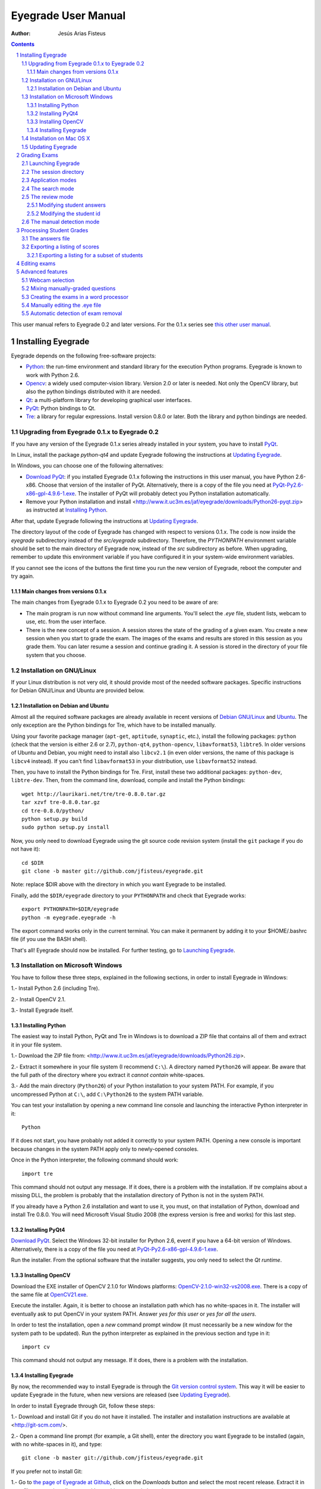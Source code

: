 Eyegrade User Manual
====================

:Author: Jesús Arias Fisteus

.. contents::
.. section-numbering::

This user manual refers to Eyegrade 0.2 and later versions. For the
0.1.x series see `this other user manual <../user-manual-0.1/>`_.

Installing Eyegrade
-------------------

Eyegrade depends on the following free-software projects:

- Python_: the run-time environment and standard library for the
  execution Python programs. Eyegrade is known to work with Python
  2.6.

- Opencv_: a widely used computer-vision library. Version 2.0 or later
  is needed. Not only the OpenCV library, but also the python bindings
  distributed with it are needed.

- Qt_: a multi-platform library for developing graphical user interfaces.

- PyQt_: Python bindings to Qt.

- Tre_: a library for regular expressions. Install version 0.8.0 or
  later.  Both the library and python bindings are needed.

.. _Python: http://www.python.org/
.. _Opencv: http://opencv.willowgarage.com/wiki/
.. _Qt: http://qt.digia.com/
.. _PyQt: http://www.riverbankcomputing.co.uk/software/pyqt/
.. _Tre: http://laurikari.net/tre/


Upgrading from Eyegrade 0.1.x to Eyegrade 0.2
.............................................

If you have any version of the Eyegrade 0.1.x series already installed
in your system, you have to install PyQt_.

In Linux, install the package `python-qt4` and update Eyegrade following
the instructions at `Updating Eyegrade`_.

In Windows, you can choose one of the following alternatives:

- `Download PyQt
  <http://www.riverbankcomputing.co.uk/software/pyqt/download>`_: if
  you installed Eyegrade 0.1.x following the instructions in this user
  manual, you have Python 2.6-x86. Choose that version of the
  installer of PyQt.  Alternatively, there is a copy of the file you
  need at `PyQt-Py2.6-x86-gpl-4.9.6-1.exe
  <http://www.it.uc3m.es/jaf/eyegrade/downloads/PyQt-Py2.6-x86-gpl-4.9.6-1.exe>`_.
  The installer of PyQt will probably detect you Python installation
  automatically.

- Remove your Python installation and install
  <http://www.it.uc3m.es/jaf/eyegrade/downloads/Python26-pyqt.zip> as
  instructed at `Installing Python`_.

After that, update Eyegrade following the instructions at `Updating
Eyegrade`_.

The directory layout of the code of Eyegrade has changed with respect
to versions 0.1.x. The code is now inside the `eyegrade` subdirectory
instead of the `src/eyegrade` subdirectory. Therefore, the
`PYTHONPATH` environment variable should be set to the main directory
of Eyegrade now, instead of the `src` subdirectory as before. When
upgrading, remember to update this environment variable if you have
configured it in your system-wide environment variables.

If you cannot see the icons of the buttons the first time you run the
new version of Eyegrade, reboot the computer and try again.


Main changes from versions 0.1.x
~~~~~~~~~~~~~~~~~~~~~~~~~~~~~~~~

The main changes from Eyegrade 0.1.x to Eyegrade 0.2 you need to be
aware of are:

- The main program is run now without command line arguments. You'll
  select the `.eye` file, student lists, webcam to use, etc. from the
  user interface.

- There is the new concept of a session. A session stores the state of
  the grading of a given exam. You create a new session when you start
  to grade the exam. The images of the exams and results are stored in
  this session as you grade them. You can later resume a session and
  continue grading it. A session is stored in the directory of your
  file system that you choose.


Installation on GNU/Linux
.........................

If your Linux distribution is not very old, it should provide most of
the needed software packages. Specific instructions for Debian
GNU/Linux and Ubuntu are provided below.


Installation on Debian and Ubuntu
~~~~~~~~~~~~~~~~~~~~~~~~~~~~~~~~~

Almost all the required software packages are already available in
recent versions of `Debian GNU/Linux <http://www.debian.org/>`_ and
`Ubuntu <http://www.ubuntu.com/>`_. The only exception are the Python
bindings for Tre, which have to be installed manually.

Using your favorite package manager (``apt-get``, ``aptitude``,
``synaptic``, etc.), install the following packages: ``python`` (check
that the version is either 2.6 or 2.7), ``python-qt4``,
``python-opencv``, ``libavformat53``, ``libtre5``. In older versions
of Ubuntu and Debian, you might need to install also ``libcv2.1`` (in
even older versions, the name of this package is ``libcv4`` instead).
If you can't find ``libavformat53`` in your distribution, use
``libavformat52`` instead.

Then, you have to install the Python bindings for Tre. First, install
these two additional packages: ``python-dev``, ``libtre-dev``.
Then, from the command line, download, compile and install the Python
bindings::

  wget http://laurikari.net/tre/tre-0.8.0.tar.gz
  tar xzvf tre-0.8.0.tar.gz
  cd tre-0.8.0/python/
  python setup.py build
  sudo python setup.py install

Now, you only need to download Eyegrade using the git source code
revision system (install the ``git`` package if you do not have it)::

  cd $DIR
  git clone -b master git://github.com/jfisteus/eyegrade.git

Note: replace $DIR above with the directory in which you
want Eyegrade to be installed.

Finally, add the ``$DIR/eyegrade`` directory to your ``PYTHONPATH`` and
check that Eyegrade works::

  export PYTHONPATH=$DIR/eyegrade
  python -m eyegrade.eyegrade -h

The export command works only in the current terminal. You can make it
permanent by adding it to your $HOME/.bashrc file (if you use the BASH
shell).

That's all! Eyegrade should now be installed. For further testing, go to
`Launching Eyegrade`_.


Installation on Microsoft Windows
.................................

You have to follow these three steps, explained in the following
sections, in order to install Eyegrade in Windows:

1.- Install Python 2.6 (including Tre).

2.- Install OpenCV 2.1.

3.- Install Eyegrade itself.


Installing Python
~~~~~~~~~~~~~~~~~

The easiest way to install Python, PyQt and Tre in Windows is
to download a ZIP file that contains all of them and extract it in
your file system.

1.- Download the ZIP file from:
<http://www.it.uc3m.es/jaf/eyegrade/downloads/Python26.zip>.

2.- Extract it somewhere in your file system (I recommend ``C:\``). A
directory named ``Python26`` will appear. Be aware that the full path
of the directory where you extract it *cannot contain* white-spaces.

3.- Add the main directory (``Python26``) of your Python installation
to your system PATH. For example, if you uncompressed Python at ``C:\``,
add ``C:\Python26`` to the system PATH variable.

You can test your installation by opening a new command line console
and launching the interactive Python interpreter in it::

    Python

If it does not start, you have probably not added it correctly to your
system PATH. Opening a new console is important because changes in the
system PATH apply only to newly-opened consoles.

Once in the Python interpreter, the following command should work::

    import tre

This command should not output any message. If it does, there is a
problem with the installation. If *tre* complains about a missing DLL,
the problem is probably that the installation directory of Python is
not in the system PATH.

If you already have a Python 2.6 installation and want to use it, you
must, on that installation of Python, download and install Tre
0.8.0. You will need Microsoft Visual Studio 2008 (the express version
is free and works) for this last step.


Installing PyQt4
~~~~~~~~~~~~~~~~

`Download PyQt
<http://www.riverbankcomputing.co.uk/software/pyqt/download>`_. Select
the Windows 32-bit installer for Python 2.6, event if you have a
64-bit version of Windows.  Alternatively, there is a copy of the file
you need at `PyQt-Py2.6-x86-gpl-4.9.6-1.exe
<http://www.it.uc3m.es/jaf/eyegrade/downloads/PyQt-Py2.6-x86-gpl-4.9.6-1.exe>`_.

Run the installer. From the optional software that the installer
suggests, you only need to select the *Qt runtime*.


Installing OpenCV
~~~~~~~~~~~~~~~~~

Download the EXE installer of OpenCV 2.1.0 for Windows platforms:
`OpenCV-2.1.0-win32-vs2008.exe
<http://sourceforge.net/projects/opencvlibrary/files/opencv-win/2.1/OpenCV-2.1.0-win32-vs2008.exe/download>`_. There
is a copy of the same file at `OpenCV21.exe
<http://www.it.uc3m.es/jaf/eyegrade/downloads/OpenCV21.exe>`_.

Execute the installer. Again, it is better to choose an installation
path which has no white-spaces in it. The installer will eventually
ask to put OpenCV in your system PATH. Answer *yes for this user* or
*yes for all the users*.

In order to test the installation, open a *new* command prompt window
(it must necessarily be a new window for the system path to be
updated). Run the python interpreter as explained in the previous
section and type in it::

    import cv

This command should not output any message. If it does, there is a
problem with the installation.


Installing Eyegrade
~~~~~~~~~~~~~~~~~~~

By now, the recommended way to install Eyegrade is through the `Git
version control system <http://git-scm.com/>`_. This way it will be
easier to update Eyegrade in the future, when new versions are
released (see `Updating Eyegrade`_).

In order to install Eyegrade through Git, follow these steps:

1.- Download and install Git if you do not have it installed. The
installer and installation instructions are available at
<http://git-scm.com/>.

2.- Open a command line prompt (for example, a Git shell), enter the
directory you want Eyegrade to be installed (again, with no
white-spaces in it), and type::

    git clone -b master git://github.com/jfisteus/eyegrade.git

If you prefer not to install Git:

1.- Go to `the page of Eyegrade at Github
<https://github.com/jfisteus/eyegrade>`_, click on the *Downloads*
button and select the most recent release. Extract it in your file
system, in a directory with no white-spaces in its path.

Once you have Eyegrade installed (either with or without Git), test
it. For example, if you have installed both Python and Eyegrade at
``C:\``::

    set PYTHONPATH=C:\eyegrade
    C:\Python26\python -m eyegrade.eyegrade -h

It should dump a help message.

**Tip:** it may be convenient adding C:\Python26 to your system path
permanently, and adding PYTHONPATH to the system-wide environment
variables. There are plenty of resources in the Web that explain how
to do this. For example,
`<http://www.windows7hacker.com/index.php/2010/05/how-to-addedit-environment-variables-in-windows-7/>`_.

Eyegrade should now be installed. Nevertheless, it might be a good
idea to reboot now the computer, in order to guarantee that the
installation of OpenCV and PyQt has completed. After that, go to
`Launching Eyegrade`_.


Installation on Mac OS X
........................

Sorry, Eyegrade is not currently supported on that platform. Volunteers
to support the platform are welcome.


Updating Eyegrade
.................

From time to time, a new release of Eyegrade may appear. If you
installed Eyegrade using Git, updating is simple. Open a command
prompt window, enter the Eyegrade installation directory and type::

    git pull

This should work on any platform (Linux, Windows, etc.)


Grading Exams
-------------

The main purpose of Eyegrade is grading exams. In order to grade exams,
you will need:

- The Eyegrade software installed in your computer.
- The exam configuration file, which specifies the number of questions
  in the exam, solutions, etc. It is normally named with the
  `.eye`extension, such as `exam.eye`.
- A compatible webcam, with resolution of at least 640x480. It is
  better if it is able to focus (manually or automatically) at short
  distances.
- The list of students in your class, if you want Eyegrade to
  detect student IDs.
- The exams to grade.


Launching Eyegrade
..................

This section explains how to run Eyegrade. If it is the first time you
use Eyegrade, you can try it with the sample file ``exam-A.pdf``
located inside the directory ``doc/sample-files`` of your installation
of Eyegrade. Print it. You'll find also in that directory the file
``exam.eye`` that contains the metadata for this exam. You'll need to
load this file later from Eyegrade.

Eyegrade can be launched from command line::

    python -m eyegrade.eyegrade

This command opens the user interface of Eyegrade:

.. image:: images/main-window.png
   :alt: Eyegrade main window

Before beginning to grade exams, especially the first time you run
Eyegrade, you can check that Eyegrade can access your webcam. In the
*Tools* menu select the *Select camera* entry:

.. image:: images/camera-selection.png
   :alt: Select camera dialog

The next step is creating a grading session. Select *New session* in
the menu *Session*. A multi-step dialog will ask for some data Eyegrade
needs for creating the session:

- Directory and exam configuration: you need to enter here the
  following information:

  - Directory: select or create a directory for this session. The
    directory must be empty.

  - Exam configuration file: select the ``.eye`` file associated to
    this exam. If you printed the sample exam distributed with
    Eyegrade, use the ``exam.eye`` file from the same directory.

- Student id files: select zero, one or more files that contain the
  list of students in the class. The files should be plain text and
  contain a line per student. Each line must have a first field with
  the student id and, optionally, a second field with the student
  name. It may have more fields, which Eyegrade will ignore. Fields
  must be separated by one tabulator character.

- Scores for correct and incorrect answers: this step is optional. If
  you provide the scores awarded to correct answers (and optionally
  deducted from incorrect answers), Eyegrade will show the marks of
  each exam.

After you finish with this dialog, Eyegrade opens the session. It
shows the image from the webcam and starts scanning for the
exam. Point the camera to the exam until the image is locked. At this
point, Eyegrade should show the answers it has detected. Read the
following sections for further instructions.


The session directory
.....................

A grading session in Eyegrade represents the grading of a specific
exam for a group of students. For example, you would grade the exams
for the final exam of all your students in the subject *Computer
Networks* in just one session. Other exams, such as the re-sit exam of
the same subject, should go in separate sessions.

Grading sessions are associated to a directory in your computer. You
select or create this directory when you create a new session.
Eyegrade stores there all the data belonging to the grading session
(configuration file, student lists, grades, images of the already
graded exams, etc.)

You can open again later an existing session with the *Open session*
option of the *Session* menu. In the file selection dialog that
appears, select the ``session.eye`` file inside the directory of the
session you want to open. When you open the session, you can continue
grading new exams that belong to that session.


Application modes
.................

At a given instant, the application is in one of these modes:

- *No session mode*: no session is opened. You can open an existing
  session or create a new session.

- *Search mode*: a session is open. The application continually scans
  the input from the webcam, looking for a correct detection of an
  exam.

- *Review mode*: a session is open. The application shows a still
  capture of an exam with the result of the grading, so that the user
  can review it and fix things, if necessary, before saving the score
  of the exam.

- *Manual detection mode*: a session is open. In the rare cases in
  which the system is not able to detect the geometry of the exam, you
  can enter this mode and mark the corners of the answer
  tables. Eyegrade will be able to detect the tables once you tell it
  where the corners are.

The application starts with no open session. Once you open or create a
session, it changes to the *search mode*. When the system detects an
answer sheet that it can read, it locks the capture and enters the
*review mode*. Once you save the score of the exam, Eyegrade
automatically goes back to the *search mode* in order to scan the next
exam.

You can enter the *manual detection mode* by issuing the appropriate
command while in the other modes.

From any of the other modes, you can go back to the *no session mode*
with the *Close session* command in the *Session* menu.


The search mode
...............

In the *search mode*, you have to get the camera to point to the answer table
of the exam, including, if present, the id box above it and the small squares
at the bottom.

Eyegrade will continually scan the input of the webcam until the whole
exam is correctly detected. At that moment, Eyegrade will switch to the
*review mode*.

Sometimes, Eyegrade is able to detect the answer table but not the ID
table at the top of it. You can notice that because the detected
answers are temporary shown on top of the image. At this point, you
may try further until the ID box is also detected, or just use the
*Capture the current image* command of the *Grading* menu, which will
force the system to switch to the *review mode*, using the most recent
capture in which the answer table was detected. You will be able to
manually enter the missing student id in that mode.

In rare occasions, Eyegrade could fail event to detect the answer
table.  The *Manual detection* command of the *Grading menu* allows
you to help the system detect it.

These are the commands available in the *search mode*, all of them at
the *Grading* menu:

- *Capture the current image* (shortcut 's'): forces the system to
  enter the *review mode* with the the most recent capture in which
  Eyegrade was able to detect the answer table. If there is no such
  capture, the system just uses the current capture.

- *Manual detection of answer tables* (shortcut 'm'): the system
  enters the *manual detection mode*, in which you can help the system
  detect the answer table by marking the corners of the answer
  tables. After that, the system will detect the answers of the
  student and automatically enter the *review mode*. See `The manual
  detection mode`_.


The review mode
...............

In the *review mode* you can review and, if necessary, fix the
information detected by Eyegrade in the current exam. You can do it on
both the answers given by the student to each question and the
student id. You enter the *review mode* in one of the following three
different situations:

- With the answers of the student and her id detected. This is the
  usual case.  Eyegrade was able to detect the whole exam, and you can
  review the information extracted from it.

- With the answers of the student, but without her id. This is the
  case when you use the *Capture the current image* command in the
  *search mode* because Eyegrade detected the answer table in at least
  one capture, but not the student id box. In this case, you can
  review the answers given by the student and manually enter her id.

- With neither the answers of the student nor her id. This is the case
  when you use the *Capture the current image* command in the *search
  mode* because Eyegrade was not able to detect anything from the
  exam. In this situation, you can switch to the *manual detection
  mode* to help the system to detect the answer tables, and manually
  enter the student id.

The user interface shows, in this mode, a capture of the exam augmented
with the detected information, as shown in the following image:

.. image:: images/review-mode-normal.png
   :alt: Eyegrade in the review mode

As you can see, the system shows:

- The answers of the student, with a green circle for correct answers
  and a red circle for the incorrect ones. When the student leaves a
  question unanswered, or provides a wrong answer for it, the correct
  answer for that question is marked with a small dot.

- The detected student id, at the bottom of the image, and his name
  (when the name is provided in the student list files).

- The total number of correct, incorrect and blank answers, at the
  bottom.  The total score of the exam is also shown if the session is
  configured with the scores for the answers.

- The model of the exam. The model is detected from the small black
  squares that are printed below the answer table.

- The sequence number of this exam. It is incremented with each graded
  exam.


In this mode, you can perform the following actions (see the *Grading*
menu):

- Modify the answers of the student, if there are mistakes in the
  automatically-detected answers, as explained in `Modifying student
  answers`_.

- Modify the student id, if the system did not recognize it or
  recognized a wrong id, as explained in `Modifying the
  student id`_.

- *Save and capture next exam* (shortcut 'Space-bar'):
  saves the grades of this exam as well as the annotated captured
  image, and enters the *search mode* in order to detect the next
  exam. **Tip:** before saving, it is better to remove the exam from
  the sight of the camera to avoid it from being captured again. You
  can even put the next exam under the camera before saving to speed
  up the process.

- *Discard capture* (shortcut 'Backspace'): discards
  the current capture **without** saving it. It is useful, for
  example, when the capture is not good enough, or when you discover
  that the same exam has already been graded before.

- *Manual detection of answer tables* (shortcut 'm'): the system
  enters the *manual detection mode*, in which you can help the system
  detect the answer table by marking the corners of the answer
  tables. After that, the system will detect the answers of the
  student and automatically enter again the *review mode*. This
  command is allowed only when the system failed to recognize the
  geometry of the answer tables. See `The manual detection mode`_.


Modifying student answers
~~~~~~~~~~~~~~~~~~~~~~~~~

The optical recognition system of Eyegrade may fail sometimes, due to
its own limitations, or students filling their exams in messy ways.
Sometimes, Eyegrade shows a cell in the answer table as marked when it
is not, or a cell is not marked when it actually is. In addition, if
Eyegrade thinks that two cells of the same question are marked, it
will leave that question as blank.

You are able to fix those mistakes at the *review mode*. Click on a
cell of the answer table to change an answer of the student that was
not correctly detected by Eyegrade: when the student marked a given
cell, but the system detected the question as blank, or simply showed
other answer of that question as marked, just click on the cell the
student actually marked. When the student left a question blank but
the system did mark one of the cells as the answer, click on that cell
to clear it. In both cases, Eyegrade will compute the scores again and
immediately update the information on the screen.


Modifying the student id
~~~~~~~~~~~~~~~~~~~~~~~~

Normally, you should provide Eyegrade with the list of class, because
detection of student ids performs much better in that case. When
scanning the id in an exam, Eyegrade sorts ids of the students in
class according to the estimated probability of being the id in the
exam. The one with the most probability is shown.

In the *review mode*, you can enter the correct student id when
Eyegrade does not detect it, or detects a wrong one. When you select
the *Edit student id* command in the *Grading* menu, a dialog for
selecting the student id is shown:

.. image:: images/change-student-id.png
   :alt: Dialog for changing the student id

The dialog shows the students from the student list sorted by their
probability (according to the OCR module) of being the student whose
id is in the exam. You just choose one in the drop-down menu. In
addition, you can filter students by writing part of their id number
or their name.

If the student is not in your list, you can also enter in the dialog
her id number and name. If you do that, follow the same format:
student id, white space, student name.


The manual detection mode
.........................

In some rare occasions, Eyegrade may not be able to detect the answer
tables. In those cases, you can enter the *manual detection mode* from
the *search mode* (and also from the *review mode* if you entered that
mode using the *Capture the current image* command). When entering the
*manual detection mode*, the latest capture of the camera will be
shown.

In this mode, just click with the cursor in the four corners of each
answer table (a small circle will appear in every location you
click). The order in which you click on the corners does not
matter. After having done that, Eyegrade will infer the limits of each
cell, and based on them it will read the answers of the student and
the exam model. It will enter then the *review mode*.

The following two images show an example. In the first image, the user
has selected six corners (notice the small blue circles):

.. image:: images/manual-detection-mode.png
   :alt: Eyegrade in the review mode

After she selects the remaining two corners, the system detects the
answers and goes back to the *review mode*:

.. image:: images/manual-detection-mode-2.png
   :alt: Eyegrade in the review mode

Note, however, that the student id will not be detected when you use
this mode. When the system goes back to the *review mode*, set the id
as explained in `Modifying the student id`_.

At any point of the process, you can use the *Manual detection of
answer tables* command (shortcut 'm') to reset the selection of
corners and start again. If you think that the captured image is not
good enough, you can also use the *discard* command (shortcut
'Backspace') to go again to the *search mode*.

**Tip:** in the *manual detection mode*, make sure that the captured
image shows all the answer tables as well as the exam model squares at
the bottom.


Processing Student Grades
-------------------------

The output produced by Eyegrade consists of:

- A file with the scores, named ``eyegrade-answers.csv``: it contains
  one line for each graded exam. Each line contains, among other
  things, the student id number, the number of correct and incorrect
  answers, and the answer to every question in the exam.  Student
  grades can be extracted from this file.

- One snapshot of each graded exam, in PNG format: snapshots can be
  used as an evidence to show students. They can be shown to students
  coming to your office to review the exam, or even emailed to every
  student. The default name for those images is the concatenation of
  the student id and exam sequence number, in order to facilitate the
  instructor to locate the snapshot for a specific student.


The answers file
................

The file ``eyegrade-answers.csv`` produced by Eyegrade contains the
scores in CSV format (with tabulator instead of comma as a separator),
so that it can be easily imported from other programs such as
spreadsheets. This is an example of such a file::

    0	100999991	D	9	6	0	1/2/2/4/1/2/2/0/0/3/2/0/3/2/0/4/3/0/1/2
    1	100999997	C	15	1	0	2/4/4/3/1/0/1/2/1/1/0/1/0/4/3/0/1/4/3/4
    2	100800003	D	6	14	0	4/2/2/2/1/2/1/3/2/1/3/1/2/1/3/1/4/1/4/3
    3	100777777	A	7	13	0	3/2/3/2/3/3/2/4/3/1/3/1/4/1/4/2/2/3/4/2

The columns of this file represent:

1.- The exam sequence number (the same number the user interface shows
below the student id in the *review mode*).

2.- The student id (or '-1' if the student id is unknown).

3.- The exam model ('A', 'B', 'C', etc.)

4.- The number of correct answers.

5.- The number of incorrect answers.

6.- The number of undetermined answers (answers marked as blank because
of the system detecting more than one marked cell).

7.- The response of the student to each question in the exam, from the
first question in her model to the last. '0' means a blank
answer. '1', '2', etc. mean the first choice, second choice, etc., in
the order they were presented in her exam model.

Exams are in the same sequence they were graded. See `Exporting a
listing of scores`_ to know how to produce a listing of scores in the
order that best fits your needs.

**Tip:** if you start a new grading session from the same directory,
the file ``eyegrade-answers.csv`` will not be overwritten. New grades
will just be appended at the end. Thus, it is safe stopping a grading
session, closing the application and continuing later. Separate grading
sessions must be executed from different directories to avoid using
the same ``eyegrade-answers.csv`` file.

**Tip:** you can edit this file with a text editor if, for example,
you discover that the same exam was graded more than once (just remove
the duplicate line).


Exporting a listing of scores
.............................

You will probably want to import the listing of scores from your
grade-book. You can easily process ``eyegrade-answers.csv`` to produce
a CSV-formatted file with three columns: student id, number of correct
answers and number of incorrect answers, in the order you want. You
can even produce the listing to for just a subset of the students.

In order to do that, you need a listing of students whose grades you
want to list. The listing must be a CSV file in which the first column
contains the student ids (the rest of the columns will be just
ignored). Normally, you will use the same listing of students you used
to run Eyegrade. This is an example of such a file::

    100000333	 Baggins, Frodo
    100777777	 Bunny, Bugs
    100999997	 Bux, Bastian B.
    100999991	 Potter, Harry
    100800003	 Simpson, Lisa

This command will produce the listing in a file named
``sorted-listing.csv``::

    python -m eyegrade.mix_grades eyegrade-answers.csv student-list.csv -o sorted-listing.csv

The output for the listing above, and the sample file shown in `The
answers file`_, would be::

    100000333		
    100777777	 7	13
    100999997	 15	1
    100999991	 9	6
    100800003	 7	13

Scores will be in the same order as the student list. The second and third
columns represent the number of correct and wrong answers, respectively.
In the example, the first student has those columns empty because there
is no exam associated to his id.

Importing the previous file in a spreadsheet should be
straightforward, because the list of students will now be in the same
order as your spreadsheet.

If there are exams in the answers file of students not in your list,
the default behavior is including them in the listing, after the rest
of the students. The rationale behind this behavior is apreventing
accidental losses of student scores. This behavior can be changed (see
`Exporting a listing for a subset of students`_).

See `Mixing manually-graded questions`_ if you need to produce
listings in exams combining MCQ questions with manually-graded
questions.


Exporting a listing for a subset of students
~~~~~~~~~~~~~~~~~~~~~~~~~~~~~~~~~~~~~~~~~~~~~

In order to extract the scores for just a subset of the students,
create a student list with the ids of the students you want and run
the program with the ``-i`` option::

    python -m eyegrade.mix_grades eyegrade-answers.csv student-list.csv -i -o sorted-listing.csv

The ``-i`` option makes Eyegrade ignore students that are in the
answers file but not in the student list. That is, the listing will
only contain the students that are in the student list you provide.

This option may be useful, for example, if you examine students coming
from different classes or groups. With this option you can produce a
separate listing for each class.


Editing exams
-------------

Although you can use any software of your preference to typeset the
exams, Eyegrade provides a module for doing that in combination to the
LaTeX document preparation system.

First, write your questions in an XML document like the following one:

    .. include:: ../sample-files/exam-questions.xml
       :literal:

Then, create a LaTeX template for the exam. This is an example:

    .. include:: ../sample-files/template.tex
       :literal:

In the template, notice that there are some marks within {{ and }}
that are intended to be replaced by the script with data from the
exam:

- `{{declarations}}`: the script will put there declarations needed
  for the generate LaTeX file.
- `{{subject}}`, `{{degree}}`: name of the subject and degree it
  belongs to. Taken from the XML file with the questions.
- `{{title}}`: the title of the exam. Taken from the XML file with the
  questions.
- `{{duration}}`: duration of the exam. Taken from the XML file with
  the questions.
- `{{model}}`: a letter representing the model of the exam. Each model
  has a different ordering for questions and choices within questions.
- `{{id-box(9,ID}}`: replaced by a box for students to fill in their IDs.
  The number of digits and the text to be put at the left of the box are
  specified within the parenthesis.
- `{{answer-table}}`: replaced by the table in which students mark out
  their answers.
- `{{questions}}`: replaced by the questions of the exam.

Note that a template is highly reusable for different exams and
subjects.

Once the exam file and the template have been created, the script
`create_exam.py` parses them and generates the exam in LaTeX format::

  python -m eyegrade.create_exam -e exam-questions.xml -m 0AB template.tex -o exam

The previous command will create models 0, A and B of the exam with
names `exam-0.tex`, `exam-A.tex` and `exam-B.tex`. Exam model 0 is a
special exam in which questions are not reordered. The correct answer
is always the first choice. Those files can be compiled with LaTeX to
obtain a PDF that can be printed. In addition, the ``exam.eye`` file
needed to grade the exam is automatically created (or updated if it
already exists).

The script `create_exam.py` has other features, like creating just the
front page of the exam (no questions needed). They can be explored with
the command-line help of the program::

  python -m eyegrade.create_exam -h

The answer table can be enlarged or reduced with respect to its
default size, using the `-S` option and passing a scale factor
(between 0.1 and 1.0 to reduce it, or greater than 1.0 to enlarge it).
The following command enlarges the default size in a 50% (factor 1.5)::

  python -m eyegrade.create_exam -e exam-questions.xml -m A template.tex -o exam -S 1.5



Advanced features
-----------------

Webcam selection
................

If your computer has more than one camera (e.g. the internal camera of
the laptop and an external camera you use to grade the exams),
Eyegrade will select one of them by default. If the selected camera is
not the camera you want to use to grade the exams, use the ``-c
<camera-number>`` option when invoking Eyegrade. Cameras are numbered
0, 1, 2, 3, etc. Invoke Eyegrade with a different camera number until
the interface displays the one you want. For example, to select the
camera numbered as 2::

    python -m eyegrade.eyegrade exam.eye -c 2 -l student-list.csv

When the number is -1, eyegrade will automatically test different
camera numbers until it finds one that works. When you select a camera
number that does not exist or does not work, Eyegrade will also look
automatically for other camera that works.

You can configure Eyegrade to always use a specific camera number by
inserting the option ``camera-dev`` in the ``default`` section of
the configuration file::

    ## Sample configuration file. Save it as $HOME/.eyegrade.cfg
    [default]

    ## Default camera device to use (int); -1 for automatic selection.
    camera-dev: 1

Save it in your user account with name ``.eyegrade.cfg``. In Windows systems,
your account is at ``C:\Documents and Settings\<your_user_name>``.


Mixing manually-graded questions
................................

You may want to mix in the same exam MCQ questions with other type
of questions that must be graded manually. Even though Eyegrade can
only grade the MCQ questions of the exam, it can simplify a little
bit the process of mixing grades.

First, grade the MCQ exams with Eyegrade. Then, grade the other
questions *without* changing the ordering of the exams.

Create a new CSV file with only one column, which contains the student
ids of the students that submitted the exam. It will help a lot
producing this listing in the same order you have graded the
exams. Such a listing can be trivially obtained from the file
``eyegrade-answers.csv``. In Linux, it can be done with just a
command::

    cut eyegrade-answers.csv -f 2 >extra-marks.csv

Edit that listing to include the marks of the manually-graded
questions. Write marks in one or more columns at the right of the
student id. Having this file the same order of your exams, introducing
manual marks should be easier, since you do not need to search.  This
is an example with only one manual mark per exam (just one column)::

    100999991   7
    100999997   8
    100800003   5
    100777777   9.5

The final listing that combines the results of all the questions can
be produced with ``mix_grades``::

    python -m eyegrade.mix_grades eyegrade-answers.csv student-list.csv -x extra-marks.csv -o sorted-listing.csv

The columns with the manual marks would appear at the right in the
resulting file::

    100000333			
    100777777	 7	13	9.5
    100999997	 15	1	8
    100999991	 9	6	7
    100800003	 7	13	5


Creating the exams in a word processor
........................................

The current prototype of Eyegrade require users to know LaTex in order
to personalize exam templates. This section explains an alternative
way to create exams compatible with Eyegrade in a word processor such
as Microsoft Word. If you create your own exams with a word processor,
you'll need also to edit the `.eye` file manually. See
`Manually editing the .eye file`_.

The objective is emulating the tables that Eyegrade creates so that
the program can read them. This is an example:

.. image:: images/example-table.png
   :alt: Example answer tables.

You can use as a template this `example MS Word document
<samples/sample-exam.doc>`_. It shows an answer table for 20 questions,
which you can edit in order to customize if for your
needs. Nevertheless, you should read the rest of this section if you
are planning to customize the answer table.

An *answer table* is a table in which rows represent the questions and
columns represent the choices. There can be more than one answer
table, but they have to be side by side (they cannot be placed one
above the other). The example above show two answer tables. A few
restrictions have to be taken into account:

- If there are more than one table, they must be horizontally
  aligned. That is, their top and bottom must be in the same line, and
  their rows must have exactly the same height (see the example above).

- All the rows should have the same height.

- In order to improve the detection process, the length of the
  vertical lines and the length of the horizontal lines should be more
  or less proportionate (e.g. one of them should not be more than a
  30% larger than the other). If there are more than one answer table,
  consider the added length of the horizontal lines of every
  table. The following image illustrates this. The red vertical line
  is not much smaller than the sum of the two horizontal lines.

.. image:: images/example-table-lengths.png
   :alt: Example answer tables.

- If an answer table has less rows than the others, it is better to
  keep the horizontal lines, as shown in the image below:

.. image:: images/example-table-2.png
   :alt: Example answer tables.

The boxes for the student ID number should be above the answer tables,
not too close but not too far away either (see the example below).
The width of the student ID table should be comparable to the sum of
the width of the answer tables (approximately no less than 2/3 of that
sum, and no more than 3/2). Student IDs with just a few digits (two,
three, four) can potentially be problematic for wide answer tables.

.. image:: images/example-table-id.png
   :alt: Example answer tables with student ID box.

At the bottom of the answer boxes there must be some black
squares. They encode the exam model (permutation). In addition, they
help the system to know whether the detection of the answer tables was
correct.

Imagine that there are two more rows at the end of each answer table,
with the same height as the other rows.  Squares will be either in the
one above or in the one below, and there must be a square per
column. Squares should be centered in those imaginary cells. The
position (above/below) of a square conveys the information read by
Eyegrade as binary information.

The exam model is encoded with three squares. Therefore, there can be
eight different models. The fourth square is a redundancy code for the
previous three squares. This 4-square pattern is repeated from left to
right as long as there are columns. The table to which a column
belongs is not taken into account. For example, if there are two
answer tables with three columns each, the fourth square (the
redundancy square) is placed at the first column of the second
table. The other two columns of the second answer table would contain
the same squares as the first two columns of the first table.

The following table show the 4-square pattern for each exam model, as
they should be placed from left to right:

+-------+---------------------------+
| Model |                           |
+-------+------+------+------+------+
|   A   | Down | Down | Down |  Up  |
+-------+------+------+------+------+
|   B   |  Up  | Down | Down | Down |
+-------+------+------+------+------+
|   C   | Down |  Up  | Down | Down |
+-------+------+------+------+------+
|   D   |  Up  |  Up  | Down |  Up  |
+-------+------+------+------+------+
|   E   | Down | Down |  Up  | Down |
+-------+------+------+------+------+
|   F   |  Up  | Down |  Up  |  Up  |
+-------+------+------+------+------+
|   G   | Down |  Up  |  Up  |  Up  |
+-------+------+------+------+------+
|   H   |  Up  |  Up  |  Up  | Down |
+-------+------+------+------+------+


Manually editing the .eye file
........................................

The files that store the configuration of an exam and the correct
answer for each question are stored with a `.eye` extension. An example
is shown below:

    .. include:: ../sample-files/exam.eye
       :literal:

The file is just plain text and can be edited with any text editor. It
has several sections: *exam*, *solutions* and *permutations*.

The fields of the *exam* section are:

- `dimensions`: here the number of answer tables and the number of
  columns and rows in each answer table are configured. For example,
  "4,6;4,6" means that there are two answer tables, both of them with
  geometry "4,6".  The "4" is the number of columns of the table. The
  "6" is the number of rows. Tables are specified from left to right
  (i.e. the first table geometry corresponds to the left-most table in
  the exam).

- `id-num-digits`: number of cells of the table for the student id
  number.  Putting a 0 here means that the id number needs not to be
  read.

- `correct-weight`: a number, such as 1.75, that represents the score
  assigned to a correct answer.

- `incorrect-weight`: a number that represents the score to be
  substracted for failed answers. Blank answers are not affected by
  this.

The fields `correct-weight` and `incorrect-weight` are optional. If
they appear in the file, the program will show the total score in the
user interface.

The *solutions* section specifies the correct answers for each model
(permutation) of the exam. Models are identified by letters ("A", "B",
etc.). For example::

    model-A: 4/1/2/1/1/1/2/4/1/2/3/1
    model-B: 3/2/1/4/4/2/2/1/4/2/3/3

In the example above, in the model A, the correct answer for the first
question is the 4th choice, for the second question is the 1st choice,
for the third question is the 2nd choice, etc.

The *permutations* section has information that allows to know how
questions and choices have been shuffled with respect to the original
order. They are used only for extracting statistics or fixing grades
after the exam if the solutions used for grading are found to have an
error in some questions. If you create the `.eye` manually, you
probably want to just remove this section from the file, unless you
need some of the above-mentioned functions.


Automatic detection of exam removal
...................................

If the camera in your setup is fixed, that is, you place an exam below
the camera, review it, remove it and place the next exam, you may want
Eyegrade to detect that you have removed the exam instead of having to
click on the *Save and capture next exam command*.

You can activate this experimental feature in the *Tools* menu,
*Experimental* submenu, option *Continue on exam removal*. When this
option is checked, Eyegrade saves the current capture and enters the
*search mode* automatically, after a few seconds of not detecting an
exam. Before placing the new exam, wait for the system to actually
enter the *search mode*: if you are too quick, Eyegrade might not
detect the removal of the exam.

**Tip:** don't use this option if the camera is not fixed, because
just moving it a little bit may cause Eyegrade to think that the exam
has been removed.
